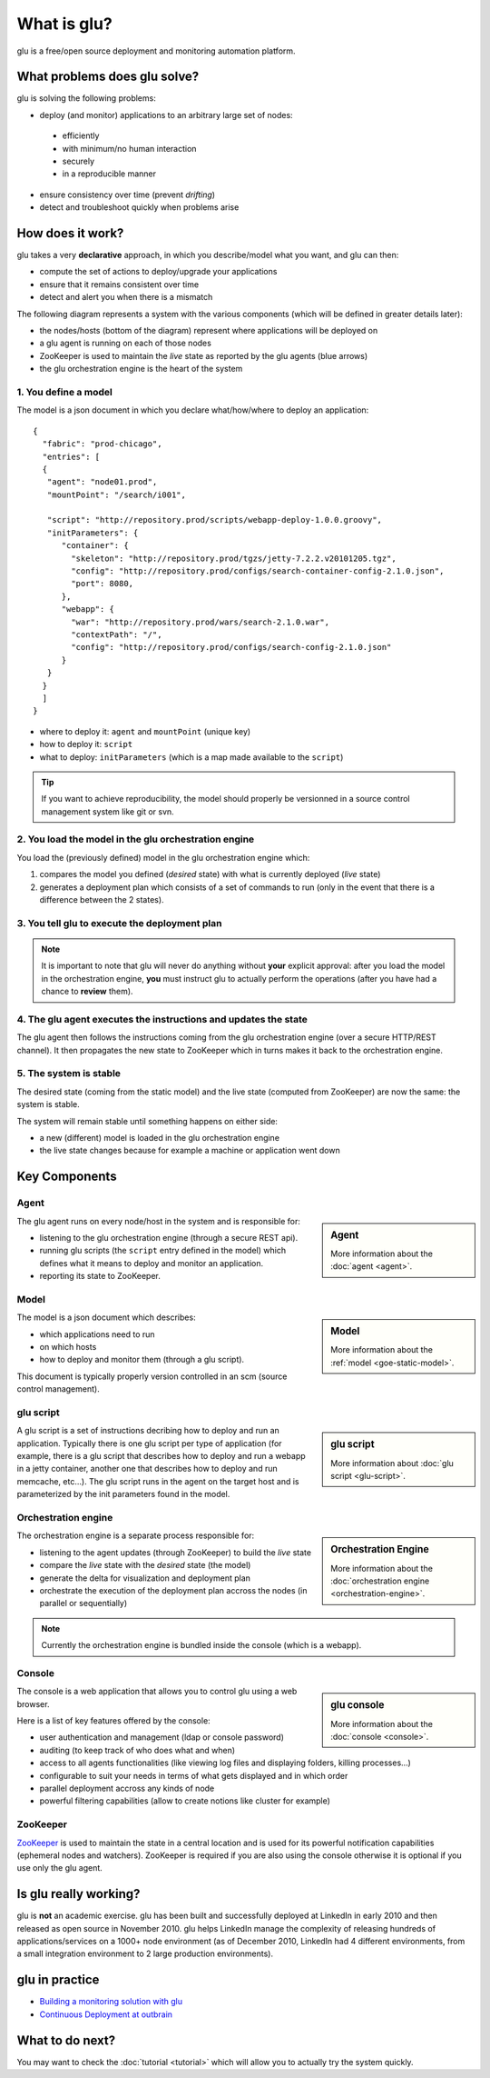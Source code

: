 .. Copyright (c) 2011 Yan Pujante

   Licensed under the Apache License, Version 2.0 (the "License"); you may not
   use this file except in compliance with the License. You may obtain a copy of
   the License at

   http://www.apache.org/licenses/LICENSE-2.0

   Unless required by applicable law or agreed to in writing, software
   distributed under the License is distributed on an "AS IS" BASIS, WITHOUT
   WARRANTIES OR CONDITIONS OF ANY KIND, either express or implied. See the
   License for the specific language governing permissions and limitations under
   the License.

What is glu?
============
glu is a free/open source deployment and monitoring automation platform.

What problems does glu solve?
-----------------------------

glu is solving the following problems:

* deploy (and monitor) applications to an arbitrary large set of nodes: 

 * efficiently
 * with minimum/no human interaction
 * securely
 * in a reproducible manner

* ensure consistency over time (prevent *drifting*)
* detect and troubleshoot quickly when problems arise

How does it work?
-----------------

glu takes a very **declarative** approach, in which you describe/model what you want, and glu can then:

* compute the set of actions to deploy/upgrade your applications
* ensure that it remains consistent over time
* detect and alert you when there is a mismatch

The following diagram represents a system with the various components (which will be defined in greater details later):

.. |smallagent| image:: /images/agent-logo-28.png
   :alt: glu agent
   :class: logo

.. image:: /images/goe-step-0.png
   :align: center
   :width: 547
   :height: 642
   :scale: 66
   :alt: Overral system

* the nodes/hosts (bottom of the diagram) represent where applications will be deployed on
* a glu agent |smallagent| is running on each of those nodes
* ZooKeeper is used to maintain the *live* state as reported by the glu agents (blue arrows)
* the glu orchestration engine is the heart of the system

1. You define a model
^^^^^^^^^^^^^^^^^^^^^

The model is a json document in which you declare what/how/where to deploy an application::

 {
   "fabric": "prod-chicago",
   "entries": [
   {
    "agent": "node01.prod",
    "mountPoint": "/search/i001",

    "script": "http://repository.prod/scripts/webapp-deploy-1.0.0.groovy",
    "initParameters": {
       "container": {
         "skeleton": "http://repository.prod/tgzs/jetty-7.2.2.v20101205.tgz",
         "config": "http://repository.prod/configs/search-container-config-2.1.0.json",
         "port": 8080,
       },
       "webapp": {
         "war": "http://repository.prod/wars/search-2.1.0.war",
         "contextPath": "/",
         "config": "http://repository.prod/configs/search-config-2.1.0.json"
       }
    }
   }
   ]
 }

* where to deploy it: ``agent`` and ``mountPoint`` (unique key)
* how to deploy it: ``script``
* what to deploy: ``initParameters`` (which is a map made available to the ``script``)

.. tip::
   If you want to achieve reproducibility, the model should properly be versionned in a source control management system like git or svn.

2. You load the model in the glu orchestration engine
^^^^^^^^^^^^^^^^^^^^^^^^^^^^^^^^^^^^^^^^^^^^^^^^^^^^^

.. image:: /images/goe-step-2.1.png
   :align: center
   :width: 696
   :height: 676
   :scale: 66
   :alt: Step 2

You load the (previously defined) model in the glu orchestration engine which:

#. compares the model you defined (*desired* state) with what is currently deployed (*live* state)
#. generates a deployment plan which consists of a set of commands to run (only in the event that there is a difference between the 2 states).

3. You tell glu to execute the deployment plan
^^^^^^^^^^^^^^^^^^^^^^^^^^^^^^^^^^^^^^^^^^^^^^

.. image:: /images/goe-step-3.1.png
   :align: center
   :width: 696
   :height: 676
   :scale: 66
   :alt: Step 3

.. note:: 
   It is important to note that glu will never do anything without **your** explicit approval: after you load the model in the orchestration engine, **you** must instruct glu to actually perform the operations (after you have had a chance to **review** them).

4. The glu agent executes the instructions and updates the state
^^^^^^^^^^^^^^^^^^^^^^^^^^^^^^^^^^^^^^^^^^^^^^^^^^^^^^^^^^^^^^^^

.. image:: /images/goe-step-4.1.png
   :align: center
   :width: 696
   :height: 676
   :scale: 66
   :alt: Step 4

The glu agent then follows the instructions coming from the glu orchestration engine (over a secure HTTP/REST channel). It then propagates the new state to ZooKeeper which in turns makes it back to the orchestration engine.

5. The system is stable
^^^^^^^^^^^^^^^^^^^^^^^

.. image:: /images/goe-step-5.png
   :align: center
   :width: 696
   :height: 676
   :scale: 66
   :alt: Step 5

The desired state (coming from the static model) and the live state (computed from ZooKeeper) are now the same: the system is stable. 

The system will remain stable until something happens on either side:

* a new (different) model is loaded in the glu orchestration engine
* the live state changes because for example a machine or application went down

Key Components
--------------

Agent
^^^^^

.. sidebar:: Agent

  .. image:: /images/agent-logo-86.png
     :alt: glu agent
     :class: sidebar-logo

  More information about the :doc:`agent <agent>`.

The glu agent runs on every node/host in the system and is responsible for:

* listening to the glu orchestration engine (through a secure REST api).
* running glu scripts (the ``script`` entry defined in the model) which defines what it means to deploy and monitor an application.
* reporting its state to ZooKeeper.

Model
^^^^^

.. sidebar:: Model

  .. image:: /images/static-model-logo-86.png
     :alt: static model
     :class: sidebar-logo

  More information about the :ref:`model <goe-static-model>`.

The model is a json document which describes:

* which applications need to run 
* on which hosts 
* how to deploy and monitor them (through a glu script). 

This document is typically properly version controlled in an scm (source control management).

glu script
^^^^^^^^^^

.. sidebar:: glu script

  .. image:: /images/script-logo-86.png
     :alt: glu script
     :class: sidebar-logo

  More information about :doc:`glu script <glu-script>`.

A glu script is a set of instructions decribing how to deploy and run an application. Typically there is one glu script per type of application (for example, there is a glu script that describes how to deploy and run a webapp in a jetty container, another one that describes how to deploy and run memcache, etc...). The glu script runs in the agent on the target host and is parameterized by the init parameters found in the model.

Orchestration engine
^^^^^^^^^^^^^^^^^^^^

.. sidebar:: Orchestration Engine

  .. image:: /images/orchestration-engine-logo-86.png
     :alt: orchestration engine
     :class: sidebar-logo

  More information about the :doc:`orchestration engine <orchestration-engine>`.

The orchestration engine is a separate process responsible for:

* listening to the agent updates (through ZooKeeper) to build the *live* state
* compare the *live* state with the *desired* state (the model)
* generate the delta for visualization and deployment plan
* orchestrate the execution of the deployment plan accross the nodes (in parallel or sequentially)

.. note::
   Currently the orchestration engine is bundled inside the console (which is a webapp).

Console
^^^^^^^

.. sidebar:: glu console

  .. image:: /images/console-logo-86.png
     :alt: glu console
     :class: sidebar-logo

  More information about the :doc:`console <console>`.

The console is a web application that allows you to control glu using a web browser.

Here is a list of key features offered by the console:

* user authentication and management (ldap or console password)
* auditing (to keep track of who does what and when)
* access to all agents functionalities (like viewing log files and displaying folders, killing processes…)
* configurable to suit your needs in terms of what gets displayed and in which order
* parallel deployment accross any kinds of node 
* powerful filtering capabilities (allow to create notions like cluster for example)


ZooKeeper
^^^^^^^^^

`ZooKeeper <http://hadoop.apache.org/zookeeper/>`_ is used to maintain the state in a central location and is used for its powerful notification capabilities (ephemeral nodes and watchers). ZooKeeper is required if you are also using the console otherwise it is optional if you use only the glu agent.

Is glu really working?
----------------------

glu is **not** an academic exercise. glu has been built and successfully deployed at LinkedIn in early 2010 and then released as open source in November 2010. glu helps LinkedIn manage the complexity of releasing hundreds of applications/services on a 1000+ node environment (as of December 2010, LinkedIn had 4 different environments, from a small integration environment to 2 large production environments).

glu in practice
---------------

* `Building a monitoring solution with glu <http://www.pongasoft.com/blog/yan/glu/2011/03/18/building-monitoring-solution-with-glu/>`_
* `Continuous Deployment at outbrain <http://prettyprint.me/2011/01/24/continuous-deployment-at-outbrain/>`_


What to do next?
----------------

You may want to check the :doc:`tutorial <tutorial>` which will allow you to actually try the system quickly.
